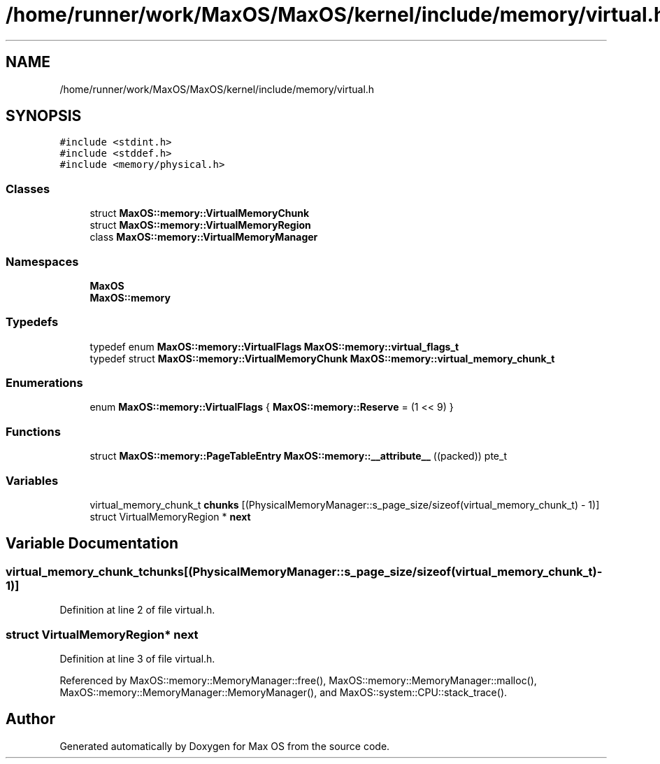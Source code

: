 .TH "/home/runner/work/MaxOS/MaxOS/kernel/include/memory/virtual.h" 3 "Sun Oct 13 2024" "Version 0.1" "Max OS" \" -*- nroff -*-
.ad l
.nh
.SH NAME
/home/runner/work/MaxOS/MaxOS/kernel/include/memory/virtual.h
.SH SYNOPSIS
.br
.PP
\fC#include <stdint\&.h>\fP
.br
\fC#include <stddef\&.h>\fP
.br
\fC#include <memory/physical\&.h>\fP
.br

.SS "Classes"

.in +1c
.ti -1c
.RI "struct \fBMaxOS::memory::VirtualMemoryChunk\fP"
.br
.ti -1c
.RI "struct \fBMaxOS::memory::VirtualMemoryRegion\fP"
.br
.ti -1c
.RI "class \fBMaxOS::memory::VirtualMemoryManager\fP"
.br
.in -1c
.SS "Namespaces"

.in +1c
.ti -1c
.RI " \fBMaxOS\fP"
.br
.ti -1c
.RI " \fBMaxOS::memory\fP"
.br
.in -1c
.SS "Typedefs"

.in +1c
.ti -1c
.RI "typedef enum \fBMaxOS::memory::VirtualFlags\fP \fBMaxOS::memory::virtual_flags_t\fP"
.br
.ti -1c
.RI "typedef struct \fBMaxOS::memory::VirtualMemoryChunk\fP \fBMaxOS::memory::virtual_memory_chunk_t\fP"
.br
.in -1c
.SS "Enumerations"

.in +1c
.ti -1c
.RI "enum \fBMaxOS::memory::VirtualFlags\fP { \fBMaxOS::memory::Reserve\fP = (1 << 9) }"
.br
.in -1c
.SS "Functions"

.in +1c
.ti -1c
.RI "struct \fBMaxOS::memory::PageTableEntry\fP \fBMaxOS::memory::__attribute__\fP ((packed)) pte_t"
.br
.in -1c
.SS "Variables"

.in +1c
.ti -1c
.RI "virtual_memory_chunk_t \fBchunks\fP [(PhysicalMemoryManager::s_page_size/sizeof(virtual_memory_chunk_t) \- 1)]"
.br
.ti -1c
.RI "struct VirtualMemoryRegion * \fBnext\fP"
.br
.in -1c
.SH "Variable Documentation"
.PP 
.SS "virtual_memory_chunk_t chunks[(PhysicalMemoryManager::s_page_size/sizeof(virtual_memory_chunk_t) \- 1)]"

.PP
Definition at line 2 of file virtual\&.h\&.
.SS "struct VirtualMemoryRegion* next"

.PP
Definition at line 3 of file virtual\&.h\&.
.PP
Referenced by MaxOS::memory::MemoryManager::free(), MaxOS::memory::MemoryManager::malloc(), MaxOS::memory::MemoryManager::MemoryManager(), and MaxOS::system::CPU::stack_trace()\&.
.SH "Author"
.PP 
Generated automatically by Doxygen for Max OS from the source code\&.
